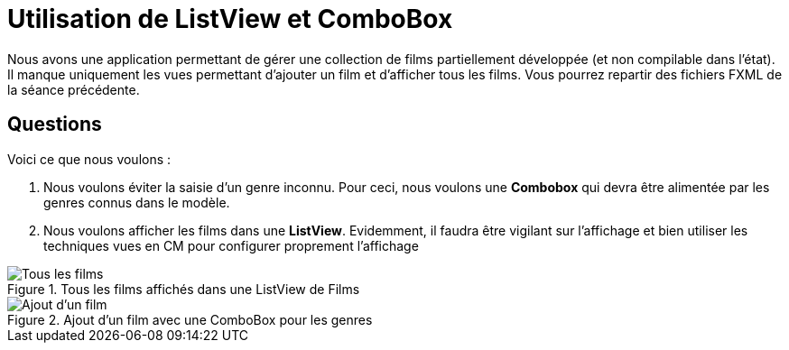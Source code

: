 =  Utilisation de ListView et ComboBox



Nous avons une application permettant de gérer une collection de films partiellement développée (et non compilable dans l'état). Il manque uniquement les vues permettant
d'ajouter un film et d'afficher tous les films. Vous pourrez repartir des fichiers FXML de la séance précédente.


== Questions

Voici ce que nous voulons :


. Nous voulons éviter la saisie d'un genre inconnu. Pour ceci,
nous voulons une *Combobox* qui devra être alimentée par les genres connus dans le modèle.
. Nous voulons afficher les films dans une *ListView*. Evidemment, il faudra
être vigilant sur l'affichage et bien utiliser les techniques vues en CM pour configurer
proprement l'affichage





:imagesdir: images




.Tous les films affichés dans une ListView de Films
image::tous-les-films.png[Tous les films]

.Ajout d'un film avec une ComboBox pour les genres
image::ajout.png[Ajout d'un film]
